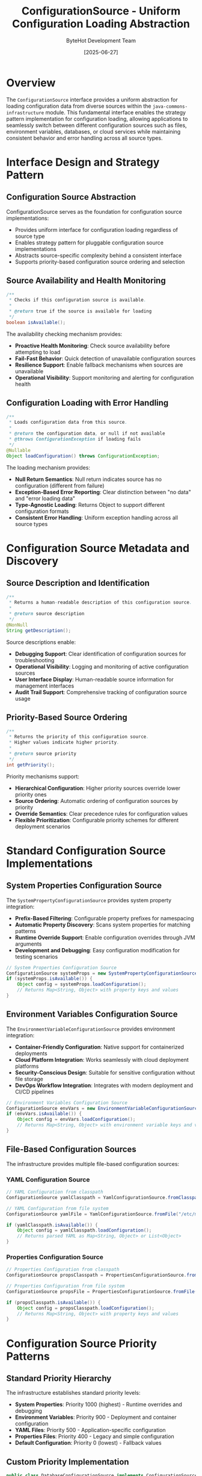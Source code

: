 #+TITLE: ConfigurationSource - Uniform Configuration Loading Abstraction
#+AUTHOR: ByteHot Development Team
#+DATE: [2025-06-27]

* Overview

The ~ConfigurationSource~ interface provides a uniform abstraction for loading configuration data from diverse sources within the ~java-commons-infrastructure~ module. This fundamental interface enables the strategy pattern implementation for configuration loading, allowing applications to seamlessly switch between different configuration sources such as files, environment variables, databases, or cloud services while maintaining consistent behavior and error handling across all source types.

* Interface Design and Strategy Pattern

** Configuration Source Abstraction
ConfigurationSource serves as the foundation for configuration source implementations:
- Provides uniform interface for configuration loading regardless of source type
- Enables strategy pattern for pluggable configuration source implementations
- Abstracts source-specific complexity behind a consistent interface
- Supports priority-based configuration source ordering and selection

** Source Availability and Health Monitoring
#+BEGIN_SRC java :tangle ../java-commons-infrastructure/src/main/java/org/acmsl/commons/infrastructure/config/ConfigurationSource.java
/**
 * Checks if this configuration source is available.
 * 
 * @return true if the source is available for loading
 */
boolean isAvailable();
#+END_SRC

The availability checking mechanism provides:
- **Proactive Health Monitoring**: Check source availability before attempting to load
- **Fail-Fast Behavior**: Quick detection of unavailable configuration sources
- **Resilience Support**: Enable fallback mechanisms when sources are unavailable
- **Operational Visibility**: Support monitoring and alerting for configuration health

** Configuration Loading with Error Handling
#+BEGIN_SRC java :tangle ../java-commons-infrastructure/src/main/java/org/acmsl/commons/infrastructure/config/ConfigurationSource.java
/**
 * Loads configuration data from this source.
 * 
 * @return the configuration data, or null if not available
 * @throws ConfigurationException if loading fails
 */
@Nullable
Object loadConfiguration() throws ConfigurationException;
#+END_SRC

The loading mechanism provides:
- **Null Return Semantics**: Null return indicates source has no configuration (different from failure)
- **Exception-Based Error Reporting**: Clear distinction between "no data" and "error loading data"
- **Type-Agnostic Loading**: Returns Object to support different configuration formats
- **Consistent Error Handling**: Uniform exception handling across all source types

* Configuration Source Metadata and Discovery

** Source Description and Identification
#+BEGIN_SRC java :tangle ../java-commons-infrastructure/src/main/java/org/acmsl/commons/infrastructure/config/ConfigurationSource.java
/**
 * Returns a human-readable description of this configuration source.
 * 
 * @return source description
 */
@NonNull
String getDescription();
#+END_SRC

Source descriptions enable:
- **Debugging Support**: Clear identification of configuration sources for troubleshooting
- **Operational Visibility**: Logging and monitoring of active configuration sources
- **User Interface Display**: Human-readable source information for management interfaces
- **Audit Trail Support**: Comprehensive tracking of configuration source usage

** Priority-Based Source Ordering
#+BEGIN_SRC java :tangle ../java-commons-infrastructure/src/main/java/org/acmsl/commons/infrastructure/config/ConfigurationSource.java
/**
 * Returns the priority of this configuration source.
 * Higher values indicate higher priority.
 * 
 * @return source priority
 */
int getPriority();
#+END_SRC

Priority mechanisms support:
- **Hierarchical Configuration**: Higher priority sources override lower priority ones
- **Source Ordering**: Automatic ordering of configuration sources by priority
- **Override Semantics**: Clear precedence rules for configuration values
- **Flexible Prioritization**: Configurable priority schemes for different deployment scenarios

* Standard Configuration Source Implementations

** System Properties Configuration Source
The ~SystemPropertyConfigurationSource~ provides system property integration:
- **Prefix-Based Filtering**: Configurable property prefixes for namespacing
- **Automatic Property Discovery**: Scans system properties for matching patterns
- **Runtime Override Support**: Enable configuration overrides through JVM arguments
- **Development and Debugging**: Easy configuration modification for testing scenarios

#+begin_src java
// System Properties Configuration Source
ConfigurationSource systemProps = new SystemPropertyConfigurationSource("myapp.");
if (systemProps.isAvailable()) {
    Object config = systemProps.loadConfiguration();
    // Returns Map<String, Object> with property keys and values
}
#+end_src

** Environment Variables Configuration Source
The ~EnvironmentVariableConfigurationSource~ provides environment integration:
- **Container-Friendly Configuration**: Native support for containerized deployments
- **Cloud Platform Integration**: Works seamlessly with cloud deployment platforms
- **Security-Conscious Design**: Suitable for sensitive configuration without file storage
- **DevOps Workflow Integration**: Integrates with modern deployment and CI/CD pipelines

#+begin_src java
// Environment Variables Configuration Source
ConfigurationSource envVars = new EnvironmentVariableConfigurationSource("MYAPP_");
if (envVars.isAvailable()) {
    Object config = envVars.loadConfiguration();
    // Returns Map<String, Object> with environment variable keys and values
}
#+end_src

** File-Based Configuration Sources
The infrastructure provides multiple file-based configuration sources:

*** YAML Configuration Source
#+begin_src java
// YAML Configuration from classpath
ConfigurationSource yamlClasspath = YamlConfigurationSource.fromClasspath("application.yml");

// YAML Configuration from file system
ConfigurationSource yamlFile = YamlConfigurationSource.fromFile("/etc/myapp/config.yml");

if (yamlClasspath.isAvailable()) {
    Object config = yamlClasspath.loadConfiguration();
    // Returns parsed YAML as Map<String, Object> or List<Object>
}
#+end_src

*** Properties Configuration Source
#+begin_src java
// Properties Configuration from classpath
ConfigurationSource propsClasspath = PropertiesConfigurationSource.fromClasspath("application.properties");

// Properties Configuration from file system
ConfigurationSource propsFile = PropertiesConfigurationSource.fromFile("/etc/myapp/config.properties");

if (propsClasspath.isAvailable()) {
    Object config = propsClasspath.loadConfiguration();
    // Returns Map<String, Object> with property keys and values
}
#+end_src

* Configuration Source Priority Patterns

** Standard Priority Hierarchy
The infrastructure establishes standard priority levels:
- **System Properties**: Priority 1000 (highest) - Runtime overrides and debugging
- **Environment Variables**: Priority 900 - Deployment and container configuration
- **YAML Files**: Priority 500 - Application-specific configuration
- **Properties Files**: Priority 400 - Legacy and simple configuration
- **Default Configuration**: Priority 0 (lowest) - Fallback values

** Custom Priority Implementation
#+begin_src java
public class DatabaseConfigurationSource implements ConfigurationSource {
    
    @Override
    public int getPriority() {
        return 800; // High priority, but below environment variables
    }
    
    @Override
    public boolean isAvailable() {
        return databaseConnectionHealthy();
    }
    
    @Override
    public Object loadConfiguration() throws ConfigurationException {
        try {
            return loadConfigurationFromDatabase();
        } catch (SQLException e) {
            throw new ConfigurationException("Database configuration loading failed", e);
        }
    }
    
    @Override
    public String getDescription() {
        return "Database Configuration (connection: " + connectionString + ")";
    }
}
#+end_src

* Integration with BaseConfigurationAdapter

** Source Registration and Usage
Configuration sources integrate seamlessly with BaseConfigurationAdapter:

#+begin_src java
public class ProjectConfigurationAdapter extends BaseConfigurationAdapter<ProjectConfig> {
    
    @Override
    protected List<ConfigurationSource> getProjectSpecificSources() {
        return Arrays.asList(
            // High priority: Project-specific YAML
            new YamlConfigurationSource("project-config.yml"),
            
            // Medium priority: Shared configuration
            new YamlConfigurationSource("shared-config.yml"),
            
            // Low priority: Default properties
            new PropertiesConfigurationSource("defaults.properties"),
            
            // Custom source: Database configuration
            new DatabaseConfigurationSource(dataSource)
        );
    }
}
#+end_src

** Automatic Source Ordering
The BaseConfigurationAdapter automatically orders sources by priority:
1. Sources are sorted by priority (highest first)
2. Each source is checked for availability
3. First available source with valid configuration is used
4. Lower priority sources provide fallback options

** Source Health Monitoring
The integration provides comprehensive health monitoring:
- **Availability Checking**: Regular health checks for all registered sources
- **Failure Recovery**: Automatic fallback when higher priority sources fail
- **Performance Monitoring**: Tracking of source response times and reliability
- **Operational Alerts**: Notification when critical configuration sources become unavailable

* Advanced Configuration Source Patterns

** Composite Configuration Sources
#+begin_src java
public class CompositeConfigurationSource implements ConfigurationSource {
    private final List<ConfigurationSource> sources;
    
    public CompositeConfigurationSource(List<ConfigurationSource> sources) {
        this.sources = sources.stream()
            .sorted(Comparator.comparing(ConfigurationSource::getPriority).reversed())
            .collect(Collectors.toList());
    }
    
    @Override
    public Object loadConfiguration() throws ConfigurationException {
        Map<String, Object> mergedConfig = new HashMap<>();
        
        // Merge configurations from all sources, respecting priority
        for (ConfigurationSource source : sources) {
            if (source.isAvailable()) {
                Object config = source.loadConfiguration();
                if (config instanceof Map) {
                    mergedConfig.putAll((Map<String, Object>) config);
                }
            }
        }
        
        return mergedConfig.isEmpty() ? null : mergedConfig;
    }
}
#+end_src

** Cached Configuration Sources
#+begin_src java
public class CachedConfigurationSource implements ConfigurationSource {
    private final ConfigurationSource delegate;
    private final Cache<String, Object> cache;
    private final Duration cacheTtl;
    
    @Override
    public Object loadConfiguration() throws ConfigurationException {
        return cache.get("configuration", key -> {
            try {
                return delegate.loadConfiguration();
            } catch (ConfigurationException e) {
                throw new RuntimeException(e);
            }
        });
    }
    
    @Override
    public boolean isAvailable() {
        // Check cache first, then delegate
        return cache.getIfPresent("configuration") != null || delegate.isAvailable();
    }
}
#+end_src

** Remote Configuration Sources
#+begin_src java
public class HttpConfigurationSource implements ConfigurationSource {
    private final String configurationUrl;
    private final HttpClient httpClient;
    
    @Override
    public boolean isAvailable() {
        try {
            HttpResponse<String> response = httpClient.send(
                HttpRequest.newBuilder()
                    .uri(URI.create(configurationUrl + "/health"))
                    .timeout(Duration.ofSeconds(5))
                    .build(),
                HttpResponse.BodyHandlers.ofString()
            );
            return response.statusCode() == 200;
        } catch (Exception e) {
            return false;
        }
    }
    
    @Override
    public Object loadConfiguration() throws ConfigurationException {
        try {
            HttpResponse<String> response = httpClient.send(
                HttpRequest.newBuilder()
                    .uri(URI.create(configurationUrl))
                    .timeout(Duration.ofSeconds(30))
                    .build(),
                HttpResponse.BodyHandlers.ofString()
            );
            
            if (response.statusCode() != 200) {
                throw new ConfigurationException("HTTP " + response.statusCode() + ": " + response.body());
            }
            
            return parseJsonConfiguration(response.body());
        } catch (Exception e) {
            throw new ConfigurationException("Failed to load remote configuration", e);
        }
    }
}
#+end_src

* Error Handling and Resilience

** Configuration Exception Handling
Configuration sources provide comprehensive error handling:
- **Checked Exceptions**: ConfigurationException for recoverable configuration errors
- **Detailed Error Messages**: Comprehensive error information for troubleshooting
- **Error Context**: Source-specific context information for debugging
- **Recovery Guidance**: Suggestions for resolving configuration issues

** Resilience Patterns
The interface supports various resilience patterns:
- **Circuit Breaker**: Temporary source disabling after repeated failures
- **Retry Logic**: Automatic retry for transient configuration loading failures
- **Timeout Handling**: Configurable timeouts for slow configuration sources
- **Graceful Degradation**: Continue operation with partial configuration when possible

** Source Validation and Verification
#+begin_src java
public interface ValidatingConfigurationSource extends ConfigurationSource {
    
    /**
     * Validates the configuration data from this source.
     * 
     * @param configuration the configuration to validate
     * @throws ConfigurationException if validation fails
     */
    void validateConfiguration(Object configuration) throws ConfigurationException;
    
    /**
     * Returns the configuration schema for validation.
     * 
     * @return configuration schema or null if no schema validation
     */
    @Nullable
    Object getConfigurationSchema();
}
#+end_src

* Testing and Development Support

** Mock Configuration Sources
The interface design enables easy testing:
#+begin_src java
public class MockConfigurationSource implements ConfigurationSource {
    private final Object mockConfiguration;
    private final boolean available;
    
    public MockConfigurationSource(Object mockConfig, boolean available) {
        this.mockConfiguration = mockConfig;
        this.available = available;
    }
    
    @Override
    public boolean isAvailable() {
        return available;
    }
    
    @Override
    public Object loadConfiguration() {
        return mockConfiguration;
    }
    
    @Override
    public String getDescription() {
        return "Mock Configuration Source";
    }
    
    @Override
    public int getPriority() {
        return Integer.MAX_VALUE; // Highest priority for testing
    }
}
#+end_src

** Development Configuration Sources
Special configuration sources for development scenarios:
- **Hot-Reload Sources**: Configuration sources that detect file changes
- **Development Override Sources**: High-priority sources for development-specific configuration
- **Debug Configuration Sources**: Sources that provide detailed logging and debugging information
- **Test Configuration Sources**: Sources optimized for test execution and validation

* Integration Examples and Best Practices

** Enterprise Configuration Architecture
#+begin_src java
public class EnterpriseConfigurationAdapter extends BaseConfigurationAdapter<EnterpriseConfig> {
    
    @Override
    protected List<ConfigurationSource> getProjectSpecificSources() {
        List<ConfigurationSource> sources = new ArrayList<>();
        
        // Highest priority: Kubernetes ConfigMaps and Secrets
        if (isKubernetesEnvironment()) {
            sources.add(new KubernetesConfigMapSource("enterprise-config"));
            sources.add(new KubernetesSecretSource("enterprise-secrets"));
        }
        
        // High priority: Cloud configuration services
        if (cloudConfigurationAvailable()) {
            sources.add(new AwsParameterStoreSource("/enterprise/config"));
            sources.add(new AzureKeyVaultSource("enterprise-vault"));
        }
        
        // Medium priority: Database configuration
        sources.add(new DatabaseConfigurationSource(dataSource));
        
        // Low priority: File-based configuration
        sources.add(new YamlConfigurationSource("enterprise-config.yml"));
        sources.add(new PropertiesConfigurationSource("enterprise.properties"));
        
        return sources;
    }
}
#+end_src

** Development and Testing Configuration
#+begin_src java
public class DevelopmentConfigurationAdapter extends BaseConfigurationAdapter<DevConfig> {
    
    @Override
    protected List<ConfigurationSource> getProjectSpecificSources() {
        List<ConfigurationSource> sources = new ArrayList<>();
        
        // Highest priority: Local development overrides
        sources.add(new YamlConfigurationSource("dev-local.yml"));
        sources.add(new PropertiesConfigurationSource("dev-local.properties"));
        
        // Medium priority: Shared development configuration
        sources.add(new YamlConfigurationSource("dev-shared.yml"));
        
        // Low priority: Default development configuration
        sources.add(new YamlConfigurationSource("dev-defaults.yml"));
        
        return sources;
    }
}
#+end_src

The ConfigurationSource interface provides the foundation for flexible, extensible configuration management that supports diverse deployment scenarios while maintaining clean architectural boundaries and comprehensive error handling throughout the configuration loading lifecycle.
